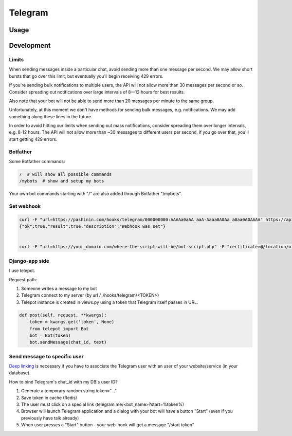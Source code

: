 Telegram
********

Usage
=====





Development
===========

Limits
------

When sending messages inside a particular chat, avoid sending more than
one message per second. We may allow short bursts that go over this
limit, but eventually you'll begin receiving 429 errors.

If you're sending bulk notifications to multiple users, the API will not
allow more than 30 messages per second or so. Consider spreading out
notifications over large intervals of 8—12 hours for best results.

Also note that your bot will not be able to send more than 20 messages
per minute to the same group.

Unfortunately, at this moment we don't have methods for sending bulk
messages, e.g. notifications. We may add something along these lines in
the future.

In order to avoid hitting our limits when sending out mass
notifications, consider spreading them over longer intervals, e.g. 8-12
hours. The API will not allow more than ~30 messages to different users
per second, if you go over that, you'll start getting 429 errors.

Botfather
---------

Some Botfather commands:

.. code-block:: bash

   /  # will show all possible commands
   /mybots  # show and setup my bots

Your own bot commands starting with "/" are also added through Botfather
"/mybots".


Set webhook
-----------

.. code-block:: bash


   curl -F "url=https://pashinin.com/hooks/telegram/000000000:AAAAa0aAA_aaA-Aaaa0A0Aa_a0aa0A0AAAA" https://api.telegram.org/bot000000000:AAAAa0aAA_aaA-Aaaa0A0Aa_a0aa0A0AAAA/setWebhook
   {"ok":true,"result":true,"description":"Webhook was set"}


   curl -F "url=https://your_domain.com/where-the-script-will-be/bot-script.php" -F "certificate=@/location/of/cert/nginx.crt" https://api.telegram.org/bot000000000:AAAAa0aAA_aaA-Aaaa0A0Aa_a0aa0A0AAAA/setWebhook



Django-app side
---------------

I use telepot.

Request path:

#. Someone writes a message to my bot
#. Telegram connect to my server (by url /_/hooks/telegram/<TOKEN>)
#. Telepot instance is created in views.py using a token that Telegram
   itself passes in URL.

.. code-block:: python

   def post(self, request, **kwargs):
       token = kwargs.get('token', None)
       from telepot import Bot
       bot = Bot(token)
       bot.sendMessage(chat_id, text)


Send message to specific user
-----------------------------

`Deep linking <https://core.telegram.org/bots#deep-linking-example>`_ is
necessary if you have to associate the Telegram user with an user
of your website/service (in your database).

How to bind Telegram's chat_id with my DB's user ID?

#. Generate a temporary random string token="..."
#. Save token in cache (Redis)
#. The user must click on a special link (telegram.me/<bot_name>?start=%token%)
#. Browser will launch Telegram application and a dialog with your bot will
   have a button "Start" (even if you previously have talk already)
#. When user presses a "Start" button - your web-hook will get a message
   "/start token"
